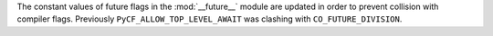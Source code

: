 The constant values of future flags in the :mod:`__future__` module are
updated in order to prevent collision with compiler flags. Previously
``PyCF_ALLOW_TOP_LEVEL_AWAIT`` was clashing with ``CO_FUTURE_DIVISION``.
